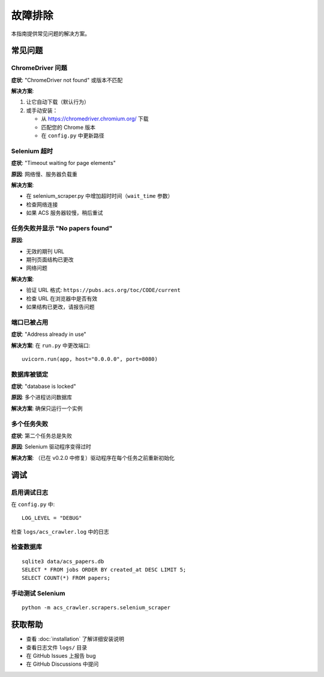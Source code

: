 故障排除
========

本指南提供常见问题的解决方案。

常见问题
--------

ChromeDriver 问题
~~~~~~~~~~~~~~~~~~

**症状**: "ChromeDriver not found" 或版本不匹配

**解决方案**:

1. 让它自动下载（默认行为）
2. 或手动安装：

   * 从 https://chromedriver.chromium.org/ 下载
   * 匹配您的 Chrome 版本
   * 在 ``config.py`` 中更新路径

Selenium 超时
~~~~~~~~~~~~~

**症状**: "Timeout waiting for page elements"

**原因**: 网络慢、服务器负载重

**解决方案**:

* 在 selenium_scraper.py 中增加超时时间（``wait_time`` 参数）
* 检查网络连接
* 如果 ACS 服务器较慢，稍后重试

任务失败并显示 "No papers found"
~~~~~~~~~~~~~~~~~~~~~~~~~~~~~~~~~~

**原因**:

* 无效的期刊 URL
* 期刊页面结构已更改
* 网络问题

**解决方案**:

* 验证 URL 格式: ``https://pubs.acs.org/toc/CODE/current``
* 检查 URL 在浏览器中是否有效
* 如果结构已更改，请报告问题

端口已被占用
~~~~~~~~~~~~

**症状**: "Address already in use"

**解决方案**: 在 ``run.py`` 中更改端口::

    uvicorn.run(app, host="0.0.0.0", port=8080)

数据库被锁定
~~~~~~~~~~~~

**症状**: "database is locked"

**原因**: 多个进程访问数据库

**解决方案**: 确保只运行一个实例

多个任务失败
~~~~~~~~~~~~

**症状**: 第二个任务总是失败

**原因**: Selenium 驱动程序变得过时

**解决方案**: （已在 v0.2.0 中修复）驱动程序在每个任务之前重新初始化

调试
----

启用调试日志
~~~~~~~~~~~~

在 ``config.py`` 中::

    LOG_LEVEL = "DEBUG"

检查 ``logs/acs_crawler.log`` 中的日志

检查数据库
~~~~~~~~~~

::

    sqlite3 data/acs_papers.db
    SELECT * FROM jobs ORDER BY created_at DESC LIMIT 5;
    SELECT COUNT(*) FROM papers;

手动测试 Selenium
~~~~~~~~~~~~~~~~~

::

    python -m acs_crawler.scrapers.selenium_scraper

获取帮助
--------

* 查看 :doc:`installation` 了解详细安装说明
* 查看日志文件 ``logs/`` 目录
* 在 GitHub Issues 上报告 bug
* 在 GitHub Discussions 中提问

